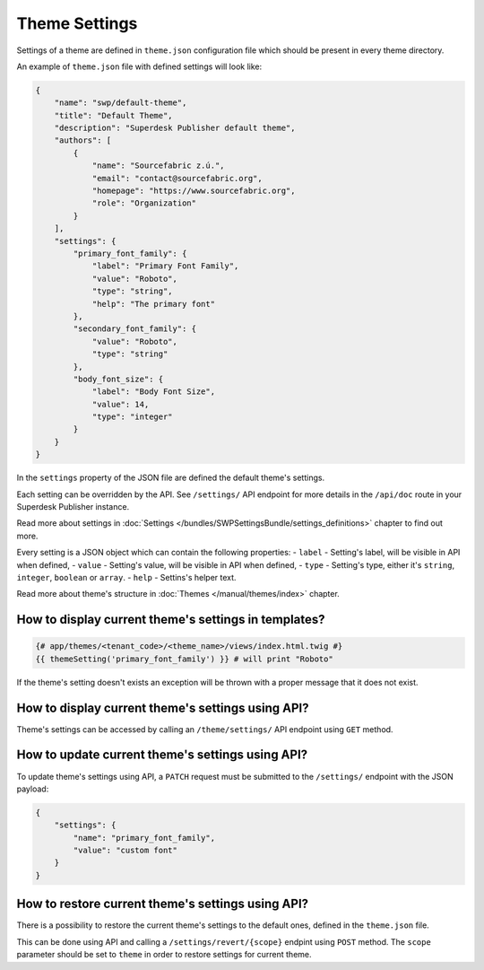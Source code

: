 Theme Settings
--------------

Settings of a theme are defined in ``theme.json`` configuration file which should be present in every theme directory.

An example of ``theme.json`` file with defined settings will look like:

.. code-block:: json

    {
        "name": "swp/default-theme",
        "title": "Default Theme",
        "description": "Superdesk Publisher default theme",
        "authors": [
            {
                "name": "Sourcefabric z.ú.",
                "email": "contact@sourcefabric.org",
                "homepage": "https://www.sourcefabric.org",
                "role": "Organization"
            }
        ],
        "settings": {
            "primary_font_family": {
                "label": "Primary Font Family",
                "value": "Roboto",
                "type": "string",
                "help": "The primary font"
            },
            "secondary_font_family": {
                "value": "Roboto",
                "type": "string"
            },
            "body_font_size": {
                "label": "Body Font Size",
                "value": 14,
                "type": "integer"
            }
        }
    }

In the ``settings`` property of the JSON file are defined the default theme's settings.

Each setting can be overridden by the API. See ``/settings/`` API endpoint for more details in the ``/api/doc`` route
in your Superdesk Publisher instance.

Read more about settings in :doc:`Settings </bundles/SWPSettingsBundle/settings_definitions>` chapter to find out more.

Every setting is a JSON object which can contain the following properties:
- ``label`` - Setting's label, will be visible in API when defined,
- ``value`` - Setting's value, will be visible in API when defined,
- ``type`` - Setting's type, either it's ``string``, ``integer``, ``boolean`` or ``array``.
- ``help`` - Settins's helper text.

Read more about theme's structure in :doc:`Themes </manual/themes/index>` chapter.

How to display current theme's settings in templates?
`````````````````````````````````````````````````````

.. code-block:: twig

    {# app/themes/<tenant_code>/<theme_name>/views/index.html.twig #}
    {{ themeSetting('primary_font_family') }} # will print "Roboto"

If the theme's setting doesn't exists an exception will be thrown with a proper message that it does not exist.


How to display current theme's settings using API?
``````````````````````````````````````````````````

Theme's settings can be accessed by calling an ``/theme/settings/`` API endpoint using ``GET`` method.

How to update current theme's settings using API?
`````````````````````````````````````````````````

To update theme's settings using API, a ``PATCH`` request must be submitted to the ``/settings/`` endpoint with the
JSON payload:

.. code-block:: twig

    {
        "settings": {
            "name": "primary_font_family",
            "value": "custom font"
        }
    }

How to restore current theme's settings using API?
``````````````````````````````````````````````````

There is a possibility to restore the current theme's settings to the default ones, defined in the ``theme.json`` file.

This can be done using API and calling a ``/settings/revert/{scope}`` endpint using ``POST`` method.
The ``scope`` parameter should be set to ``theme`` in order to restore settings for current theme.
